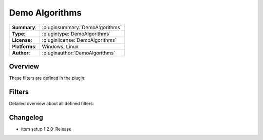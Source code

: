 ===================
 Demo Algorithms
===================

=============== ========================================================================================================
**Summary**:    :pluginsummary:`DemoAlgorithms`
**Type**:       :plugintype:`DemoAlgorithms`
**License**:    :pluginlicense:`DemoAlgorithms`
**Platforms**:  Windows, Linux
**Author**:     :pluginauthor:`DemoAlgorithms`
=============== ========================================================================================================

Overview
========

.. pluginsummaryextended::
    :plugin: DemoAlgorithms

These filters are defined in the plugin:

.. pluginfilterlist::
    :plugin: DemoAlgorithms
    :overviewonly:

Filters
==============

Detailed overview about all defined filters:

.. pluginfilterlist::
    :plugin: DemoAlgorithms


Changelog
==========

* itom setup 1.2.0: Release